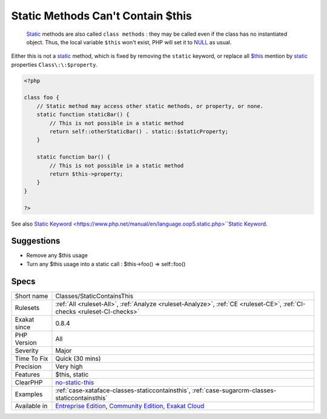 .. _classes-staticcontainsthis:

.. _static-methods-can't-contain-$this:

Static Methods Can't Contain $this
++++++++++++++++++++++++++++++++++

  `Static <https://www.php.net/manual/en/language.oop5.static.php>`_ methods are also called ``class methods`` : they may be called even if the class has no instantiated object. Thus, the local variable ``$this`` won't exist, PHP will set it to `NULL <https://www.php.net/manual/en/language.types.null.php>`_ as usual. 
Either this is not a `static <https://www.php.net/manual/en/language.oop5.static.php>`_ method, which is fixed by removing the ``static`` keyword, or replace all `$this <https://www.php.net/manual/en/language.oop5.basic.php>`_ mention by `static <https://www.php.net/manual/en/language.oop5.static.php>`_ properties ``Class\:\:$property``.

.. code-block:: php
   
   <?php
   
   class foo {
       // Static method may access other static methods, or property, or none. 
       static function staticBar() {
           // This is not possible in a static method
           return self::otherStaticBar() . static::$staticProperty;
       }
   
       static function bar() {
           // This is not possible in a static method
           return $this->property;
       }
   }
   
   ?>

See also `Static Keyword <https://www.php.net/manual/en/language.oop5.static.php>``Static Keyword <https://www.php.net/manual/en/language.oop5.static.php>`_.


Suggestions
___________

* Remove any $this usage
* Turn any $this usage into a static call : $this->foo() => self::foo()




Specs
_____

+--------------+-----------------------------------------------------------------------------------------------------------------------------------------------------------------------------------------+
| Short name   | Classes/StaticContainsThis                                                                                                                                                              |
+--------------+-----------------------------------------------------------------------------------------------------------------------------------------------------------------------------------------+
| Rulesets     | :ref:`All <ruleset-All>`, :ref:`Analyze <ruleset-Analyze>`, :ref:`CE <ruleset-CE>`, :ref:`CI-checks <ruleset-CI-checks>`                                                                |
+--------------+-----------------------------------------------------------------------------------------------------------------------------------------------------------------------------------------+
| Exakat since | 0.8.4                                                                                                                                                                                   |
+--------------+-----------------------------------------------------------------------------------------------------------------------------------------------------------------------------------------+
| PHP Version  | All                                                                                                                                                                                     |
+--------------+-----------------------------------------------------------------------------------------------------------------------------------------------------------------------------------------+
| Severity     | Major                                                                                                                                                                                   |
+--------------+-----------------------------------------------------------------------------------------------------------------------------------------------------------------------------------------+
| Time To Fix  | Quick (30 mins)                                                                                                                                                                         |
+--------------+-----------------------------------------------------------------------------------------------------------------------------------------------------------------------------------------+
| Precision    | Very high                                                                                                                                                                               |
+--------------+-----------------------------------------------------------------------------------------------------------------------------------------------------------------------------------------+
| Features     | $this, static                                                                                                                                                                           |
+--------------+-----------------------------------------------------------------------------------------------------------------------------------------------------------------------------------------+
| ClearPHP     | `no-static-this <https://github.com/dseguy/clearPHP/tree/master/rules/no-static-this.md>`__                                                                                             |
+--------------+-----------------------------------------------------------------------------------------------------------------------------------------------------------------------------------------+
| Examples     | :ref:`case-xataface-classes-staticcontainsthis`, :ref:`case-sugarcrm-classes-staticcontainsthis`                                                                                        |
+--------------+-----------------------------------------------------------------------------------------------------------------------------------------------------------------------------------------+
| Available in | `Entreprise Edition <https://www.exakat.io/entreprise-edition>`_, `Community Edition <https://www.exakat.io/community-edition>`_, `Exakat Cloud <https://www.exakat.io/exakat-cloud/>`_ |
+--------------+-----------------------------------------------------------------------------------------------------------------------------------------------------------------------------------------+


